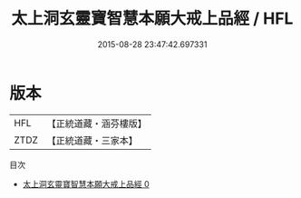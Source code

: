 #+TITLE: 太上洞玄靈寶智慧本願大戒上品經 / HFL

#+DATE: 2015-08-28 23:47:42.697331
* 版本
 |       HFL|【正統道藏・涵芬樓版】|
 |      ZTDZ|【正統道藏・三家本】|
目次
 - [[file:KR5b0028_000.txt][太上洞玄靈寶智慧本願大戒上品經 0]]
